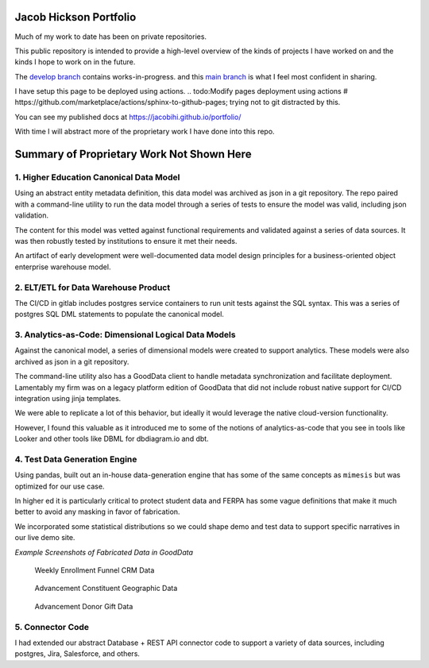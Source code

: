 Jacob Hickson Portfolio
=======================

Much of my work to date has been on private repositories.

This public repository is intended to provide a high-level overview of
the kinds of projects I have worked on and the kinds I hope to work on
in the future.

The `develop branch <https://github.com/Jacobihi/portfolio/tree/develop>`_ contains works-in-progress.
and this `main branch <https://github.com/Jacobihi/portfolio/tree/main>`_ is what I feel most confident in sharing.

I have setup this page to be deployed using actions.
.. todo:Modify pages deployment using actions # https://github.com/marketplace/actions/sphinx-to-github-pages; trying not to git distracted by this.

You can see my published docs at
https://jacobihi.github.io/portfolio/

With time I will abstract more of the proprietary work I have
done into this repo.

Summary of Proprietary Work Not Shown Here
==========================================

1. Higher Education Canonical Data Model
----------------------------------------

Using an abstract entity metadata definition, this data model was
archived as json in a git repository. The repo paired with a
command-line utility to run the data model through a series of tests to
ensure the model was valid, including json validation.

The content for this model was vetted against functional requirements
and validated against a series of data sources. It was then robustly
tested by institutions to ensure it met their needs.

An artifact of early development were well-documented data model design
principles for a business-oriented object enterprise warehouse model.

2. ELT/ETL for Data Warehouse Product
-------------------------------------

The CI/CD in gitlab includes postgres service containers to run unit
tests against the SQL syntax. This was a series of postgres SQL DML
statements to populate the canonical model.

3. Analytics-as-Code: Dimensional Logical Data Models
-----------------------------------------------------

Against the canonical model, a series of dimensional models were created
to support analytics. These models were also archived as json in a git
repository.

The command-line utility also has a GoodData client to handle metadata
synchronization and facilitate deployment. Lamentably my firm was on a
legacy platform edition of GoodData that did not include robust native
support for CI/CD integration using jinja templates.

We were able to replicate a lot of this behavior, but ideally it would
leverage the native cloud-version functionality.

However, I found this valuable as it introduced me to some of the
notions of analytics-as-code that you see in tools like Looker and other
tools like DBML for dbdiagram.io and dbt.

4. Test Data Generation Engine
------------------------------

Using pandas, built out an in-house data-generation engine that has some
of the same concepts as ``mimesis`` but was optimized for our use case.

In higher ed it is particularly critical to protect student data and
FERPA has some vague definitions that make it much better to avoid any
masking in favor of fabrication.

We incorporated some statistical distributions so we could shape demo
and test data to support specific narratives in our live demo site.

*Example Screenshots of Fabricated Data in GoodData*

.. figure:: docs/_images/WeeklyEnrollmentFunnelCRMData.png
   :alt: Weekly Enrollment Funnel CRM Data

   Weekly Enrollment Funnel CRM Data

.. figure:: docs/_images/AdvancementConstituentGeographicData.png
   :alt: Advancement constituent Geographic Data

   Advancement Constituent Geographic Data

.. figure:: docs/_images/AdvancementDonorGiftData.png
   :alt: Advancement Donor Gift Data

   Advancement Donor Gift Data

5. Connector Code
-----------------

I had extended our abstract Database + REST API connector code to
support a variety of data sources, including postgres, Jira, Salesforce,
and others.
